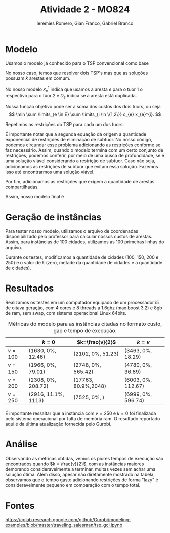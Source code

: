 #+title: Atividade 2 - MO824
#+author: Ieremies Romero, Gian Franco, Gabriel Branco
#+options: toc:nil num:nil


* Modelo

Usamos o modelo já conhecido para o TSP convencional como base

\begin{align*}
\min \sum c_{e} x_{e}& \\
\sum \limits_{e \in \delta(v)} x_{e} &= 2 v \in V \\
\sum \limits_{e \in \delta(S)} x_{e} &\leq |S| -1 S \subset V
\end{align*}

No nosso caso, temos que resolver dois TSP's mas que as soluções possuam $k$ arestas em comum.

No nosso modelo $x_{e}^{1}$ indica que usamos a aresta $e$ para o tuor $1$ o respectivo para o tuor 2 e $D_{e}$ indica se a aresta está duplicada.

Nossa função objetivo pode ser a soma dos custos dos dois tuors, ou seja
\[  \min \sum \limits_{e \in E} \sum \limits_{i \in \{1,2\}} c_{e} x_{e}^{i}. \]

Repetimos as restrições do TSP para cada um dos tuors.
\begin{align*}
\sum \limits_{e \in \delta(v)} x_{e}^{i} &= 2 v \in V \ \forall i \in \{1,2\} \\
\sum \limits_{e \in \delta(S)} x_{e}^{i} &\leq |S| -1 \ \forall S \subset V \ \forall i \in \{1,2\}
\end{align*}

É importante notar que a segunda equação dá origem a quantidade exponencial de restrições de eliminação de subtuor. No nosso código, podemos circundar esse problema adicionando as restrições conforme se faz necessário. Assim, quando o modelo termina com um certo conjunto de restrições, podemos conferir, por meio de uma busca de profundidade, se é uma solução viável considerando a restrição de subtuor. Caso não seja, adicionamos as restrições de subtuor que evitam essa solução. Fazemos isso até encontrarmos uma solução viável.

Por fim, adicionamos as restrições que exigem a quantidade de arestas compartilhadas.
\begin{align*}
x_{e}^{i} &\geq D_{e} \ \forall e \in E \ \forall i \in \{1,2\} \\
\sum \limits_{e \in E} D_{e} &\geq k
\end{align*}

Assim, nosso modelo final é
\begin{align*}
\min \sum \limits_{e \in E} \sum \limits_{i \in \{1,2\}} c_{e} x_{e}^{i}& \\
\sum \limits_{e \in \delta(v)} x_{e}^{i} &= 2 \ \forall v \in V \ \forall i \in \{1,2\} \\
\sum \limits_{e \in \delta(S)} x_{e}^{i} &\leq |S| -1 \ \forall S \subset V \forall i \in \{1,2\} \\
x_{e}^{i} &\geq D_{e} \ \forall e \in E \ \forall i \in \{1,2\} \\
\sum \limits_{e \in E} D_{e} &\geq k
\end{align*}

* Geração de instâncias
Para testar nosso modelo, utilizamos o arquivo de coordenadas disponibilizado pelo professor para calcular nossos custos de arestas. Assim, para instâncias de 100 cidades, utilizamos as 100 primeiras linhas do arquivo.

Durante os testes, modificamos a quantidade de cidades ($100$, $150$, $200$ e $250$) e o valor de $k$ (zero, metade da quantidade de cidades e a quantidade de cidades).
* Resultados

Realizamos os testes em um computador equipado de um processador i5 de oitava geração, com 4 cores e 8 threads a 1.6ghz (max boost 3.2) e 8gb de ram, sem swap, com sistema operacional Linux 64bits. 


#+caption: Métricas do modelo para as instâncias citadas no formato custo, gap e tempo de execução.
|           | $k=0$               | $k=\frac{v}{2}$     | $k = v$            |
|-----------+---------------------+---------------------+--------------------|
| $v = 100$ | (1630, 0%, 12.46)   | (2102, 0%, 51.23)   | (3463, 0%, 18.29)  |
| $v = 150$ | (1966, 0%, 79.01)   | (2748, 0%, 565.42)  | (4780, 0%, 36.89)  |
| $v = 200$ | (2308, 0%, 208.72)  | (17763, 80.9%,2048) | (6003, 0%, 112.67) |
| $v = 250$ | (2916, 11.1%, 1113) | (7525, 0%, )        | (6999, 0%, 596.74) |


É importante ressaltar que a instância com $v=250$ e $k=0$ foi finalizada pelo sistema operacional por falta de memória ram. O resultado reportado aqui é da última atualização fornecida pelo Gurobi.

* Análise
Observando as métricas obtidas, vemos os piores tempos de execução são encontrados quando $k = \frac{v}{2}$, com as instâncias maiores demorando consideravelmente a terminar, muitas vezes sem achar uma solução ótima. Além disso, apesar não diretamente mostrado na tabela, observamos que o tempo gasto adicionando restrições de forma "lazy" é consideravelmente pequeno em comparação com o tempo total.
* Fontes
https://colab.research.google.com/github/Gurobi/modeling-examples/blob/master/traveling_salesman/tsp_gcl.ipynb
